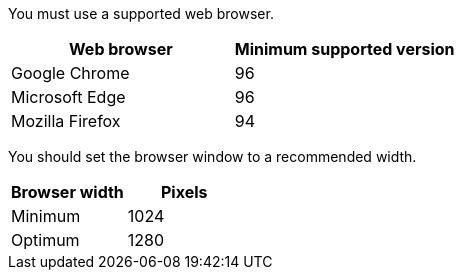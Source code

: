 [.lead]
You must use a supported web browser.

[cols="1a,1a" options="header"]
|===
| Web browser| Minimum supported version
a|
Google Chrome
a|
96
a|
Microsoft Edge
a|
96
a|
Mozilla Firefox
a|
94
|===
You should set the browser window to a recommended width.

[cols="1a,1a" options="header"]
|===
| Browser width| Pixels
a|
Minimum
a|
1024
a|
Optimum
a|
1280
|===

